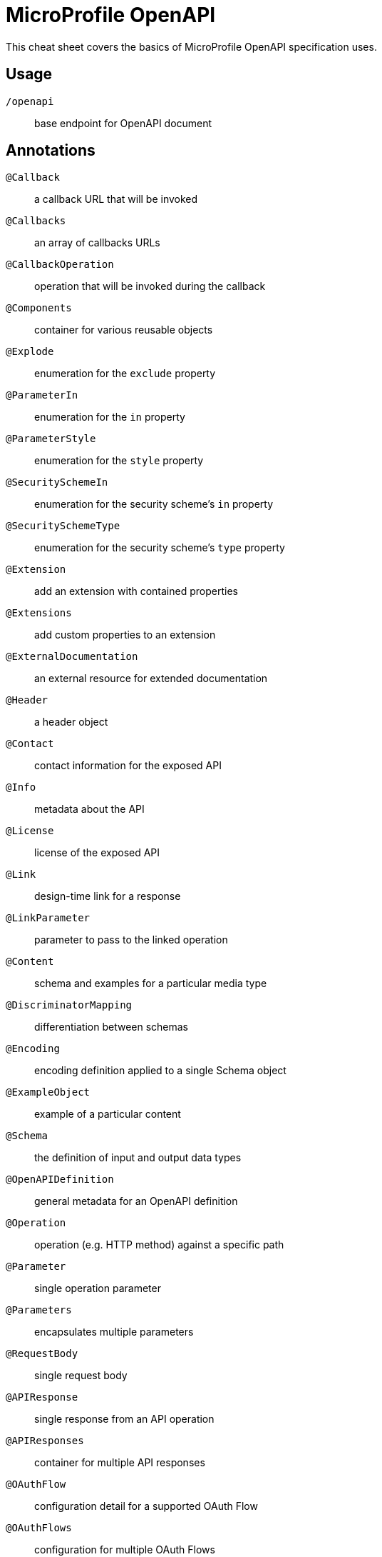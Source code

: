 = MicroProfile OpenAPI
:experimental: true
:product-name: MicroProfile OpenAPI

This cheat sheet covers the basics of MicroProfile OpenAPI specification uses.

== Usage

`/openapi`:: base endpoint for OpenAPI document

== Annotations

`@Callback`:: a callback URL that will be invoked
`@Callbacks`:: an array of callbacks URLs
`@CallbackOperation`:: operation that will be invoked during the callback
`@Components`:: container for various reusable objects
`@Explode`:: enumeration for the `exclude` property
`@ParameterIn`:: enumeration for the `in` property
`@ParameterStyle`:: enumeration for the `style` property
`@SecuritySchemeIn`:: enumeration for the security scheme's `in` property
`@SecuritySchemeType`:: enumeration for the security scheme's `type` property
`@Extension`:: add an extension with contained properties
`@Extensions`:: add custom properties to an extension
`@ExternalDocumentation`:: an external resource for extended documentation
`@Header`:: a header object
`@Contact`:: contact information for the exposed API
`@Info`:: metadata about the API
`@License`:: license of the exposed API
`@Link`:: design-time link for a response
`@LinkParameter`:: parameter to pass to the linked operation
`@Content`:: schema and examples for a particular media type
`@DiscriminatorMapping`:: differentiation between schemas
`@Encoding`:: encoding definition applied to a single Schema object
`@ExampleObject`:: example of a particular content
`@Schema`:: the definition of input and output data types
`@OpenAPIDefinition`:: general metadata for an OpenAPI definition
`@Operation`:: operation (e.g. HTTP method) against a specific path
`@Parameter`:: single operation parameter
`@Parameters`:: encapsulates multiple parameters
`@RequestBody`:: single request body
`@APIResponse`:: single response from an API operation
`@APIResponses`:: container for multiple API responses
`@OAuthFlow`:: configuration detail for a supported OAuth Flow
`@OAuthFlows`:: configuration for multiple OAuth Flows
`@OAuthScope`:: represents OAuth scope
`@SecurityRequirement`:: security requirement for an operation
`@SecurityRequirements`:: multiple security requirements (only one needs to be satisfied)
`@SecurityRequirementsSet`:: multiple security requirement (all need to be satisfied)
`@SecurityScheme`:: defines a security scheme
`@SecuritySchemes`:: defines an array of security schemes
`@Server`:: represents a server used in operations
`@Servers`:: a container of multiple server definitions
`@ServerVariable`:: a server variable for server URL template substitution
`@Tag`:: a tag for the API endpoint
`@Tags`:: a container of multiple tags

=== Examples

[source, java]
----
@GET
@Path("/findByStatus")
@Operation(summary = "Finds Pets by status",
           description = "Multiple status values can be provided with comma separated strings")
public Response findPetsByStatus(...) { ... }

@GET
@Path("/{username}")
@Operation(summary = "Get user by user name")
@APIResponse(description = "The user",
             content = @Content(mediaType = "application/json",
                                schema = @Schema(implementation = User.class))),
@APIResponse(responseCode = "400", description = "User not found")
public Response getUserByName(
        @Parameter(description = "The name that needs to be fetched. Use user1 for testing. ", required = true) @PathParam("username") String username)
 {...}
----

== Programming model

`OASFactory`:: create all of the elements of an OpenAPI tree

[source, java]
----
OASFactory.createObject(Info.class).title("Airlines").description("Airlines APIs").version("1.0.0");
----

`OASModelReader`:: bootstrap the OpenAPI model tree used by the processing framework
* registration: `mp.openapi.model.reader=com.mypackage.MyModelReader`

`OASFilter`:: receive callbacks for various key OpenAPI elements
* registration: `mp.openapi.filter=com.mypackage.MyFilter`

== Configuration -- core values

`mp.openapi.model.reader`:: full name of `OASModelReader` implementation
`mp.openapi.filter`:: full name of `OASFilter` implementation
`mp.openapi.scan.disable`:: disable annotation scanning
`mp.openapi.scan.packages`:: specify packages to scan
`mp.openapi.scan.classes`:: specify classes to scan
`mp.openapi.scan.exclude.packages`:: specify packages excluded from scanning
`mp.openapi.scan.exclude.classes`:: specify classes excluded from scanning
`mp.openapi.servers`:: specify list of global servers
`mp.openapi.servers.path.`:: prefix of config properties to specify alternative list of servers in a path
`mp.openapi.servers.operation.`:: prefix of config properties to specify alternative list of servers to service an operation